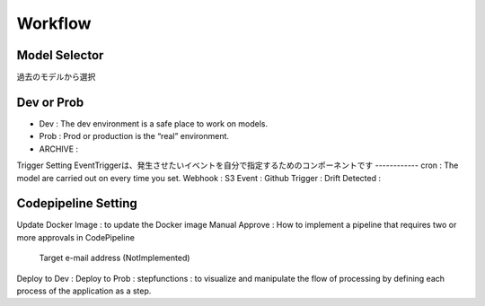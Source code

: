 Workflow
=====

.. autosummary::
   :toctree: generated

   lumache

Model Selector
------------
過去のモデルから選択

Dev or Prob
------------
- Dev : The dev environment is a safe place to work on models. 
- Prob :  Prod or production is the “real” environment. 
- ARCHIVE : 

Trigger Setting
EventTriggerは、発生させたいイベントを自分で指定するためのコンポーネントです
------------
cron : The model are carried out on every time you set.
Webhook : 
S3 Event : 
Github Trigger : 
Drift Detected : 

Codepipeline Setting
------------
Update Docker Image : to update the Docker image 
Manual Approve : How to implement a pipeline that requires two or more approvals in CodePipeline
   Target e-mail address (NotImplemented)
Deploy to Dev : 
Deploy to Prob : 
stepfunctions : to visualize and manipulate the flow of processing by defining each process of the application as a step.